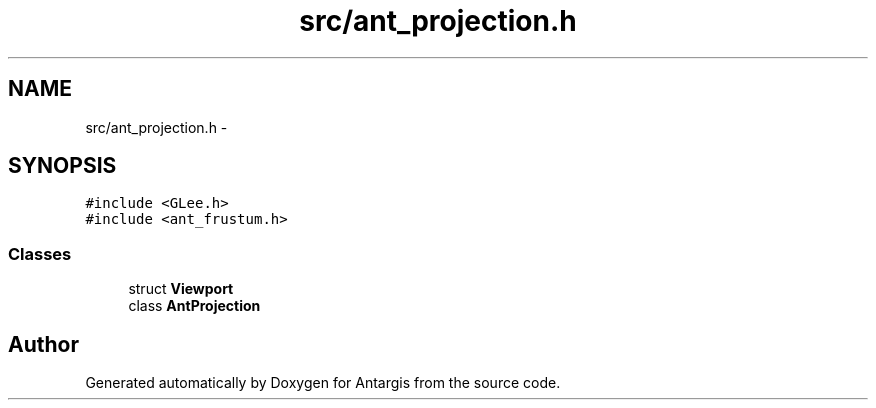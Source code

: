 .TH "src/ant_projection.h" 3 "27 Oct 2006" "Version 0.1.9" "Antargis" \" -*- nroff -*-
.ad l
.nh
.SH NAME
src/ant_projection.h \- 
.SH SYNOPSIS
.br
.PP
\fC#include <GLee.h>\fP
.br
\fC#include <ant_frustum.h>\fP
.br

.SS "Classes"

.in +1c
.ti -1c
.RI "struct \fBViewport\fP"
.br
.ti -1c
.RI "class \fBAntProjection\fP"
.br
.in -1c
.SH "Author"
.PP 
Generated automatically by Doxygen for Antargis from the source code.
